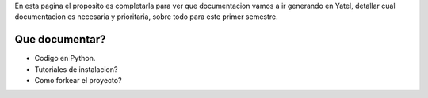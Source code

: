 .. tags: 
.. title: Draft sobre lo que se va a documentar de yatel

En esta pagina el proposito es completarla para ver
que documentacion vamos a ir generando en Yatel,
detallar cual documentacion es necesaria y prioritaria,
sobre todo para este primer semestre.

Que documentar?
+++++++++++++++

* Codigo en Python.
* Tutoriales de instalacion?
* Como forkear el proyecto?